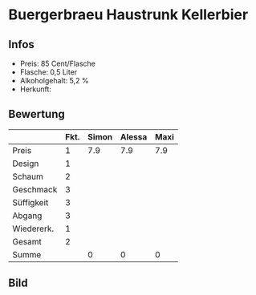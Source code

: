 * Buergerbraeu Haustrunk Kellerbier 
** Infos
   - Preis: 85 Cent/Flasche
   - Flasche: 0,5 Liter
   - Alkoholgehalt: 5,2 %
   - Herkunft: 

** Bewertung
   |            | Fkt. | Simon | Alessa | Maxi |
   |------------+------+-------+--------+------|
   | Preis      |    1 |   7.9 |    7.9 | 7.9  |
   | Design     |    1 |       |        |      |
   | Schaum     |    2 |       |        |      |
   | Geschmack  |    3 |       |        |      |
   | Süffigkeit |    3 |       |        |      |
   | Abgang     |    3 |       |        |      |
   | Wiedererk. |    1 |       |        |      |
   | Gesamt     |    2 |       |        |      |
   |------------+------+-------+--------+------|
   | Summe      |      |     0 |      0 |    0 |
   #+TBLFM: @>$3=@2$3+@3$3+(@4$2*@4$3)+(@5$2*@5$3)+(@6$2*@6$3)+(@7$2*@7$3)+(@8$2*@8$3)+(@9$2*@9$3)::@>$4=@2$4+@3$4+(@4$2*@4$4)+(@5$2*@5$4)+(@6$2*@6$4)+(@7$2*@7$4)+(@8$2*@8$4)+(@9$2*@9$4)::@>$5=@2$5+@3$5+(@4$2*@4$5)+(@5$2*@5$5)+(@6$2*@6$5)+(@7$2*@7$5)+(@8$2*@8$5)+(@9$2*@9$5)


** Bild
      [[../images/BuergerbraeuHaustrunkKellerbier.jpg]]
